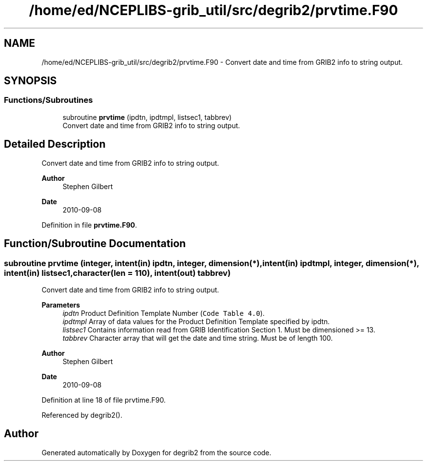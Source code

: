 .TH "/home/ed/NCEPLIBS-grib_util/src/degrib2/prvtime.F90" 3 "Fri Mar 22 2024" "Version 1.4.0" "degrib2" \" -*- nroff -*-
.ad l
.nh
.SH NAME
/home/ed/NCEPLIBS-grib_util/src/degrib2/prvtime.F90 \- Convert date and time from GRIB2 info to string output\&.  

.SH SYNOPSIS
.br
.PP
.SS "Functions/Subroutines"

.in +1c
.ti -1c
.RI "subroutine \fBprvtime\fP (ipdtn, ipdtmpl, listsec1, tabbrev)"
.br
.RI "Convert date and time from GRIB2 info to string output\&. "
.in -1c
.SH "Detailed Description"
.PP 
Convert date and time from GRIB2 info to string output\&. 


.PP
\fBAuthor\fP
.RS 4
Stephen Gilbert 
.RE
.PP
\fBDate\fP
.RS 4
2010-09-08 
.RE
.PP

.PP
Definition in file \fBprvtime\&.F90\fP\&.
.SH "Function/Subroutine Documentation"
.PP 
.SS "subroutine prvtime (integer, intent(in) ipdtn, integer, dimension(*), intent(in) ipdtmpl, integer, dimension(*), intent(in) listsec1, character(len = 110), intent(out) tabbrev)"

.PP
Convert date and time from GRIB2 info to string output\&. 
.PP
\fBParameters\fP
.RS 4
\fIipdtn\fP Product Definition Template Number (\fCCode Table 4\&.0\fP)\&. 
.br
\fIipdtmpl\fP Array of data values for the Product Definition Template specified by ipdtn\&. 
.br
\fIlistsec1\fP Contains information read from GRIB Identification Section 1\&. Must be dimensioned >= 13\&. 
.br
\fItabbrev\fP Character array that will get the date and time string\&. Must be of length 100\&.
.RE
.PP
\fBAuthor\fP
.RS 4
Stephen Gilbert 
.RE
.PP
\fBDate\fP
.RS 4
2010-09-08 
.RE
.PP

.PP
Definition at line 18 of file prvtime\&.F90\&.
.PP
Referenced by degrib2()\&.
.SH "Author"
.PP 
Generated automatically by Doxygen for degrib2 from the source code\&.
